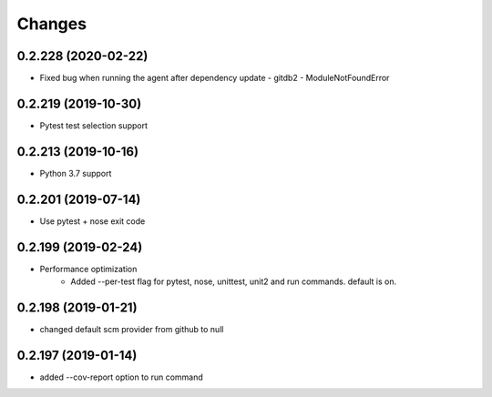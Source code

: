 Changes
=======

0.2.228 (2020-02-22)
--------------------
* Fixed bug when running the agent after dependency update - gitdb2 - ModuleNotFoundError

0.2.219 (2019-10-30)
--------------------
* Pytest test selection support

0.2.213 (2019-10-16)
--------------------
* Python 3.7 support

0.2.201 (2019-07-14)
--------------------
* Use pytest + nose exit code

0.2.199 (2019-02-24)
--------------------
* Performance optimization
    * Added --per-test flag for pytest, nose, unittest, unit2 and run commands. default is on.

0.2.198 (2019-01-21)
--------------------
* changed default scm provider from github to null

0.2.197 (2019-01-14)
--------------------
* added --cov-report option to run command
